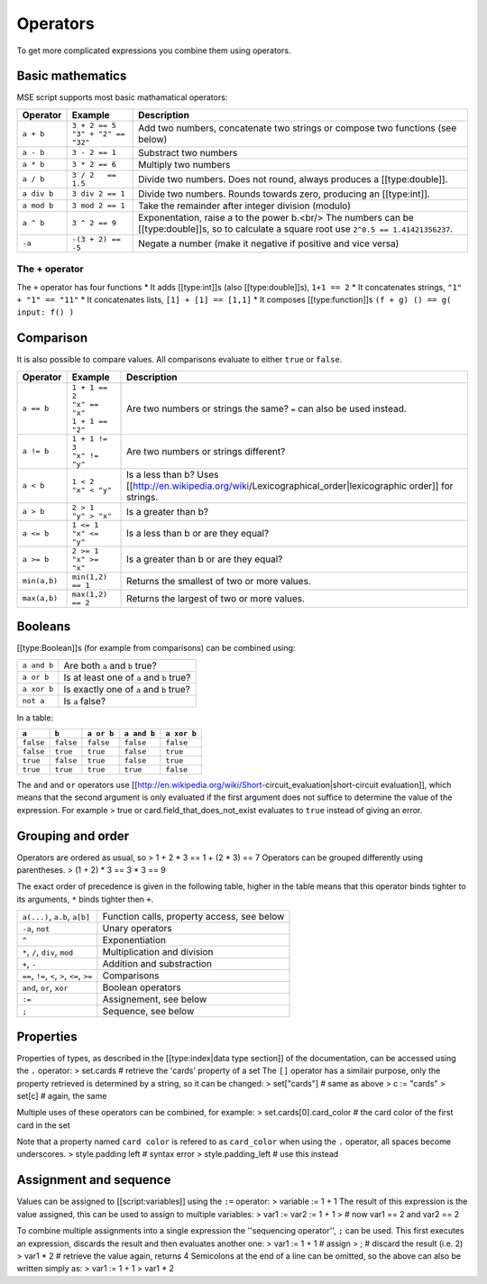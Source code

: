 Operators
---------

To get more complicated expressions you combine them using operators.

Basic mathematics
~~~~~~~~~~~~~~~~~

MSE script supports most basic mathamatical operators:

.. list-table:: 
    :header-rows: 1
    :align: left

    * - Operator
      - Example
      - Description
    * - ``a + b``
      - | ``3 + 2 == 5``
        | ``"3" + "2" == "32"``
      - Add two numbers, concatenate two strings or compose two functions (see below)
    * - ``a - b``
      - ``3 - 2 == 1``
      - Substract two numbers
    * - ``a * b``
      - ``3 * 2 == 6``
      - Multiply two numbers
    * - ``a / b``
      - ``3 / 2   == 1.5``
      - Divide two numbers. Does not round, always produces a [[type:double]].
    * - ``a div b``
      - ``3 div 2 == 1``
      - Divide two numbers. Rounds towards zero, producing an [[type:int]].
    * - ``a mod b``
      - ``3 mod 2 == 1``
      - Take the remainder after integer division (modulo)
    * - ``a ^ b``
      - ``3 ^ 2 == 9``
      - Exponentation, raise a to the power b.<br/> The numbers can be [[type:double]]s, so to calculate a square root use ``2^0.5 == 1.41421356237``.
    * - ``-a``
      - ``-(3 + 2) == -5``
      - Negate a number (make it negative if positive and vice versa)

The + operator
^^^^^^^^^^^^^^

The ``+`` operator has four functions
* It adds [[type:int]]s (also [[type:double]]s), ``1+1 == 2``
* It concatenates strings, ``"1" + "1" == "11"``
* It concatenates lists, ``[1] + [1] == [1,1]``
* It composes [[type:function]]s ``(f + g) () == g( input: f() )``

Comparison
~~~~~~~~~~

It is also possible to compare values. All comparisons evaluate to either ``true`` or ``false``.

.. list-table:: 
    :header-rows: 1
    :align: left

    * - Operator
      - Example
      - Description
    * - ``a == b``
      - | ``1 + 1 == 2``
        | ``"x" == "x"``
        | ``1 + 1 == "2"``
      - Are two numbers or strings the same? ``=`` can also be used instead.
    * - ``a != b``
      - | ``1 + 1 != 3``
        | ``"x" != "y"``
      - Are two numbers or strings different?
    * - ``a < b``
      - | ``1 < 2``
        | ``"x" < "y"`` 
      - Is a less than b? Uses [[http://en.wikipedia.org/wiki/Lexicographical_order|lexicographic order]] for strings.
    * - ``a > b``
      - | ``2 > 1``
        | ``"y" > "x"``
      - Is a greater than b?
    * - ``a <= b``
      - | ``1 <= 1``
        | ``"x" <= "y"``
      - Is a less than b or are they equal?
    * - ``a >= b``
      - | ``2 >= 1``
        | ``"x" >= "x"``
      - Is a greater than b or are they equal?
    * - ``min(a,b)``
      - ``min(1,2) == 1``
      - Returns the smallest of two or more values.
    * - ``max(a,b)``
      - ``max(1,2) == 2``
      - Returns the largest of two or more values.

Booleans
~~~~~~~~

[[type:Boolean]]s (for example from comparisons) can be combined using:

.. list-table:: 
    :header-rows: 0
    :align: left

    * - ``a and b``
      - Are both ``a`` and ``b`` true?
    * - ``a or b``
      - Is at least one of ``a`` and ``b`` true?
    * - ``a xor b``
      - Is exactly one of ``a`` and ``b`` true?
    * - ``not a``
      - Is ``a`` false?

In a table:

.. list-table:: 
    :header-rows: 1
    :align: left

    * - ``a``
      - ``b``
      - ``a or b``
      - ``a and b``
      - ``a xor b``
    * - ``false``
      - ``false``
      - ``false``
      - ``false``
      - ``false``
    * - ``false``
      - ``true``
      - ``true``
      - ``false``
      - ``true``
    * - ``true``
      - ``false``
      - ``true``
      - ``false``
      - ``true``
    * - ``true``
      - ``true``
      - ``true``
      - ``true``
      - ``false``

The ``and`` and ``or`` operators use [[http://en.wikipedia.org/wiki/Short-circuit_evaluation|short-circuit evaluation]], which means that the second argument is only evaluated if the first argument does not suffice to determine the value of the expression.
For example
> true or card.field_that_does_not_exist
evaluates to ``true`` instead of giving an error.

Grouping and order
~~~~~~~~~~~~~~~~~~

Operators are ordered as usual, so
> 1 + 2 * 3  ==  1 + (2 * 3)  ==  7
Operators can be grouped differently using parentheses.
> (1 + 2) * 3  ==  3 * 3  ==  9

The exact order of precedence is given in the following table,
higher in the table means that this operator binds tighter to its arguments, ``*`` binds tighter then ``+``.

.. list-table:: 
    :header-rows: 0
    :align: left

    * - ``a(...)``, ``a.b``, ``a[b]``
      - Function calls, property access, see below
    * - ``-a``, ``not`` 
      - Unary operators
    * - ``^`` 
      - Exponentiation
    * - ``*``, ``/``, ``div``, ``mod``
      - Multiplication and division
    * - ``+``, ``-`` 
      - Addition and substraction
    * - ``==``, ``!=``, ``<``, ``>``, ``<=``, ``>=`` 
      - Comparisons
    * - ``and``, ``or``, ``xor`` 
      - Boolean operators
    * - ``:=`` 
      - Assignement, see below
    * - ``;`` 
      - Sequence, see below

Properties
~~~~~~~~~~

Properties of types, as described in the [[type:index|data type section]] of the documentation, can be accessed using the ``.`` operator:
> set.cards	# retrieve the 'cards' property of a set
The ``[]`` operator has a similair purpose, only the property retrieved is determined by a string, so it can be changed:
> set["cards"]  # same as above
> c := "cards"
> set[c]        # again, the same

Multiple uses of these operators can be combined, for example:
> set.cards[0].card_color  #  the card color of the first card in the set

Note that a property named ``card color`` is refered to as ``card_color`` when using the ``.`` operator, all spaces become underscores.
> style.padding left  # syntax error
> style.padding_left  # use this instead

Assignment and sequence
~~~~~~~~~~~~~~~~~~~~~~~

Values can be assigned to [[script:variables]] using the ``:=`` operator:
> variable := 1 + 1
The result of this expression is the value assigned, this can be used to assign to multiple variables:
> var1 := var2 := 1 + 1
> # now var1 == 2 and var2 == 2

To combine multiple assignments into a single expression the ''sequencing operator'', ``;`` can be used.
This first executes an expression, discards the result and then evaluates another one:
> var1 := 1 + 1  # assign
>    ;           # discard the result (i.e. 2)
> var1 * 2       # retrieve the value again, returns 4
Semicolons at the end of a line can be omitted, so the above can also be written simply as:
> var1 := 1 + 1
> var1 * 2

